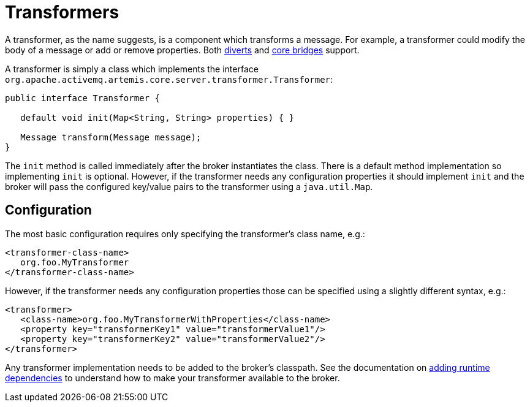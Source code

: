 = Transformers

A transformer, as the name suggests, is a component which transforms a message.
For example, a transformer could modify the body of a message or add or remove properties.
Both xref:diverts.adoc[diverts] and xref:core-bridges.adoc[core bridges] support.

A transformer is simply a class which implements the interface `org.apache.activemq.artemis.core.server.transformer.Transformer`:

[,java]
----
public interface Transformer {

   default void init(Map<String, String> properties) { }

   Message transform(Message message);
}
----

The `init` method is called immediately after the broker instantiates the class.
There is a default method implementation so implementing `init` is optional.
However, if the transformer needs any configuration properties it should implement `init` and the broker will pass the configured key/value pairs to the transformer using a `java.util.Map`.

== Configuration

The most basic configuration requires only specifying the transformer's class name, e.g.:

[,xml]
----
<transformer-class-name>
   org.foo.MyTransformer
</transformer-class-name>
----

However, if the transformer needs any configuration properties those can be specified using a slightly different syntax, e.g.:

[,xml]
----
<transformer>
   <class-name>org.foo.MyTransformerWithProperties</class-name>
   <property key="transformerKey1" value="transformerValue1"/>
   <property key="transformerKey2" value="transformerValue2"/>
</transformer>
----

Any transformer implementation needs to be added to the broker's classpath.
See the documentation on xref:using-server.adoc#adding-runtime-dependencies[adding runtime dependencies] to understand how to make your transformer available to the broker.
